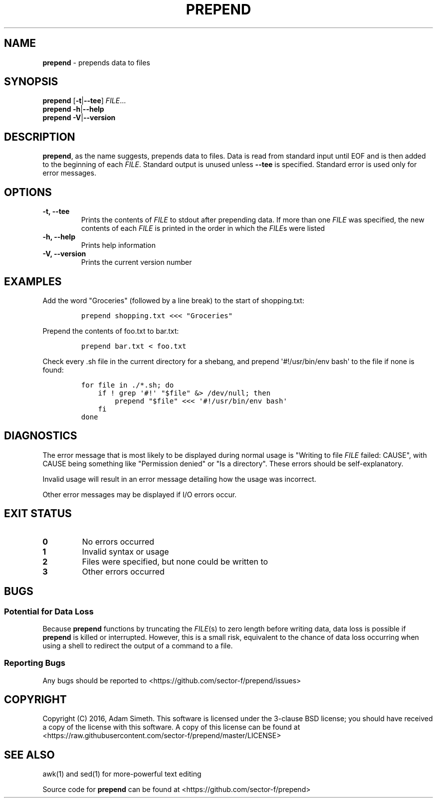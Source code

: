 .\" Automatically generated by Pandoc 1.17.0.3
.\"
.TH "PREPEND" "1" "2016\-04\-19" "2.1.3" ""
.hy
.SH NAME
.PP
\f[B]prepend\f[] \- prepends data to files
.SH SYNOPSIS
.PP
\f[B]prepend\f[] [\f[B]\-t\f[]|\f[B]\-\-tee\f[]] \f[I]FILE\f[]...
.PD 0
.P
.PD
\f[B]prepend\f[] \f[B]\-h\f[]|\f[B]\-\-help\f[]
.PD 0
.P
.PD
\f[B]prepend\f[] \f[B]\-V\f[]|\f[B]\-\-version\f[]
.SH DESCRIPTION
.PP
\f[B]prepend\f[], as the name suggests, prepends data to files.
Data is read from standard input until EOF and is then added to the
beginning of each \f[I]FILE\f[].
Standard output is unused unless \f[B]\-\-tee\f[] is specified.
Standard error is used only for error messages.
.SH OPTIONS
.TP
.B \-t, \-\-tee
Prints the contents of \f[I]FILE\f[] to stdout after prepending data.
If more than one \f[I]FILE\f[] was specified, the new contents of each
\f[I]FILE\f[] is printed in the order in which the \f[I]FILE\f[]s were
listed
.RS
.RE
.TP
.B \-h, \-\-help
Prints help information
.RS
.RE
.TP
.B \-V, \-\-version
Prints the current version number
.RS
.RE
.SH EXAMPLES
.PP
Add the word "Groceries" (followed by a line break) to the start of
shopping.txt:
.IP
.nf
\f[C]
prepend\ shopping.txt\ <<<\ "Groceries"
\f[]
.fi
.PP
Prepend the contents of foo.txt to bar.txt:
.IP
.nf
\f[C]
prepend\ bar.txt\ <\ foo.txt
\f[]
.fi
.PP
Check every .sh file in the current directory for a shebang, and prepend
\[aq]#!/usr/bin/env bash\[aq] to the file if none is found:
.IP
.nf
\f[C]
for\ file\ in\ ./*.sh;\ do
\ \ \ \ if\ !\ grep\ \[aq]#!\[aq]\ "$file"\ &>\ /dev/null;\ then
\ \ \ \ \ \ \ \ prepend\ "$file"\ <<<\ \[aq]#!/usr/bin/env\ bash\[aq]
\ \ \ \ fi
done
\f[]
.fi
.SH DIAGNOSTICS
.PP
The error message that is most likely to be displayed during normal
usage is "Writing to file \f[I]FILE\f[] failed: CAUSE", with CAUSE being
something like "Permission denied" or "Is a directory".
These errors should be self\-explanatory.
.PP
Invalid usage will result in an error message detailing how the usage
was incorrect.
.PP
Other error messages may be displayed if I/O errors occur.
.SH EXIT STATUS
.TP
.B 0
No errors occurred
.RS
.RE
.TP
.B 1
Invalid syntax or usage
.RS
.RE
.TP
.B 2
Files were specified, but none could be written to
.RS
.RE
.TP
.B 3
Other errors occurred
.RS
.RE
.SH BUGS
.SS Potential for Data Loss
.PP
Because \f[B]prepend\f[] functions by truncating the \f[I]FILE\f[](s) to
zero length before writing data, data loss is possible if
\f[B]prepend\f[] is killed or interrupted.
However, this is a small risk, equivalent to the chance of data loss
occurring when using a shell to redirect the output of a command to a
file.
.SS Reporting Bugs
.PP
Any bugs should be reported to
<https://github.com/sector-f/prepend/issues>
.SH COPYRIGHT
.PP
Copyright (C) 2016, Adam Simeth.
This software is licensed under the 3\-clause BSD license; you should
have received a copy of the license with this software.
A copy of this license can be found at
<https://raw.githubusercontent.com/sector-f/prepend/master/LICENSE>
.SH SEE ALSO
.PP
awk(1) and sed(1) for more\-powerful text editing
.PP
Source code for \f[B]prepend\f[] can be found at
<https://github.com/sector-f/prepend>
